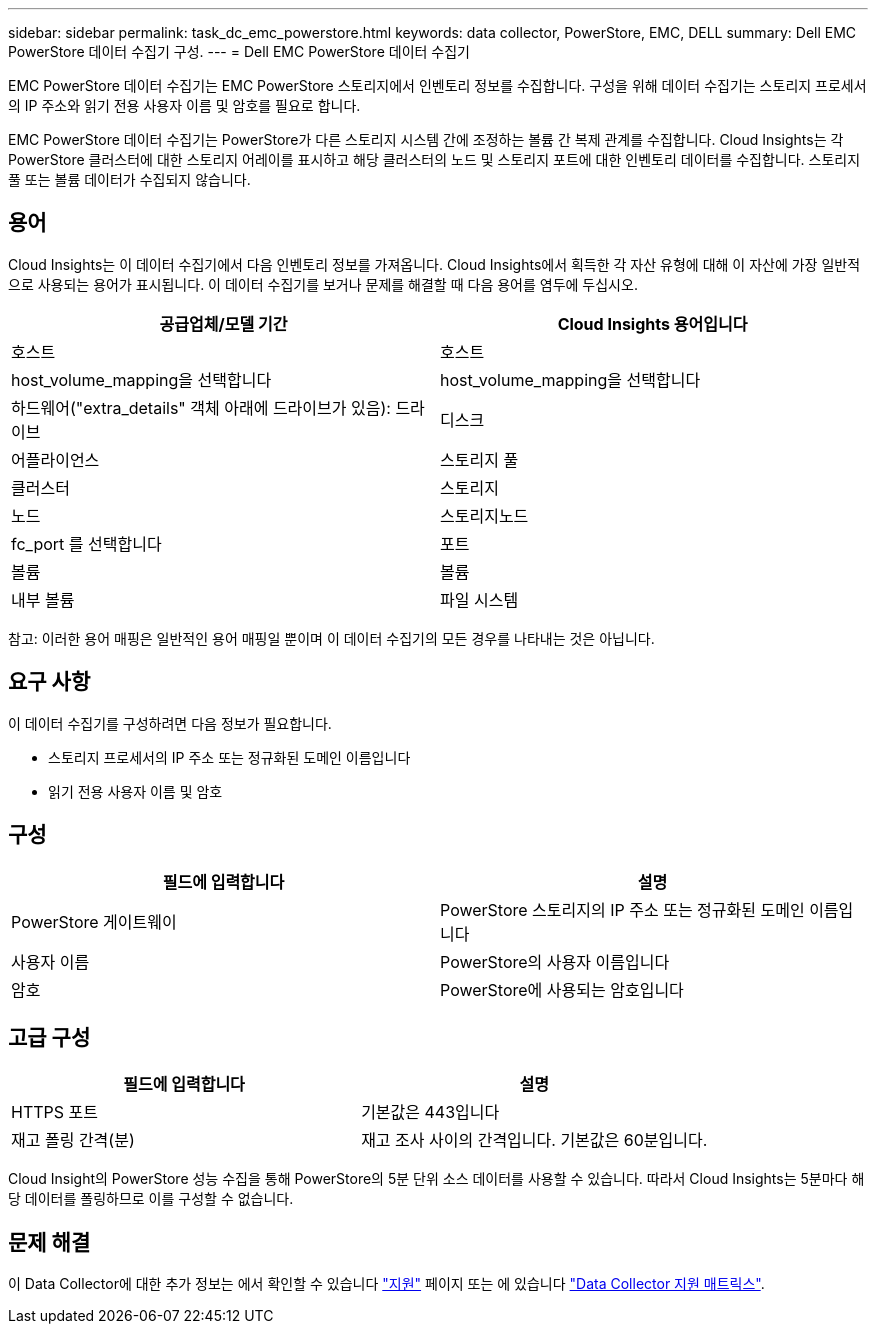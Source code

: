 ---
sidebar: sidebar 
permalink: task_dc_emc_powerstore.html 
keywords: data collector, PowerStore, EMC, DELL 
summary: Dell EMC PowerStore 데이터 수집기 구성. 
---
= Dell EMC PowerStore 데이터 수집기


[role="lead"]
EMC PowerStore 데이터 수집기는 EMC PowerStore 스토리지에서 인벤토리 정보를 수집합니다. 구성을 위해 데이터 수집기는 스토리지 프로세서의 IP 주소와 읽기 전용 사용자 이름 및 암호를 필요로 합니다.

EMC PowerStore 데이터 수집기는 PowerStore가 다른 스토리지 시스템 간에 조정하는 볼륨 간 복제 관계를 수집합니다. Cloud Insights는 각 PowerStore 클러스터에 대한 스토리지 어레이를 표시하고 해당 클러스터의 노드 및 스토리지 포트에 대한 인벤토리 데이터를 수집합니다. 스토리지 풀 또는 볼륨 데이터가 수집되지 않습니다.



== 용어

Cloud Insights는 이 데이터 수집기에서 다음 인벤토리 정보를 가져옵니다. Cloud Insights에서 획득한 각 자산 유형에 대해 이 자산에 가장 일반적으로 사용되는 용어가 표시됩니다. 이 데이터 수집기를 보거나 문제를 해결할 때 다음 용어를 염두에 두십시오.

[cols="2*"]
|===
| 공급업체/모델 기간 | Cloud Insights 용어입니다 


| 호스트 | 호스트 


| host_volume_mapping을 선택합니다 | host_volume_mapping을 선택합니다 


| 하드웨어("extra_details" 객체 아래에 드라이브가 있음): 드라이브 | 디스크 


| 어플라이언스 | 스토리지 풀 


| 클러스터 | 스토리지 


| 노드 | 스토리지노드 


| fc_port 를 선택합니다 | 포트 


| 볼륨 | 볼륨 


| 내부 볼륨 | 파일 시스템 
|===
참고: 이러한 용어 매핑은 일반적인 용어 매핑일 뿐이며 이 데이터 수집기의 모든 경우를 나타내는 것은 아닙니다.



== 요구 사항

이 데이터 수집기를 구성하려면 다음 정보가 필요합니다.

* 스토리지 프로세서의 IP 주소 또는 정규화된 도메인 이름입니다
* 읽기 전용 사용자 이름 및 암호




== 구성

[cols="2*"]
|===
| 필드에 입력합니다 | 설명 


| PowerStore 게이트웨이 | PowerStore 스토리지의 IP 주소 또는 정규화된 도메인 이름입니다 


| 사용자 이름 | PowerStore의 사용자 이름입니다 


| 암호 | PowerStore에 사용되는 암호입니다 
|===


== 고급 구성

[cols="2*"]
|===
| 필드에 입력합니다 | 설명 


| HTTPS 포트 | 기본값은 443입니다 


| 재고 폴링 간격(분) | 재고 조사 사이의 간격입니다. 기본값은 60분입니다. 
|===
Cloud Insight의 PowerStore 성능 수집을 통해 PowerStore의 5분 단위 소스 데이터를 사용할 수 있습니다. 따라서 Cloud Insights는 5분마다 해당 데이터를 폴링하므로 이를 구성할 수 없습니다.



== 문제 해결

이 Data Collector에 대한 추가 정보는 에서 확인할 수 있습니다 link:concept_requesting_support.html["지원"] 페이지 또는 에 있습니다 link:https://docs.netapp.com/us-en/cloudinsights/CloudInsightsDataCollectorSupportMatrix.pdf["Data Collector 지원 매트릭스"].
